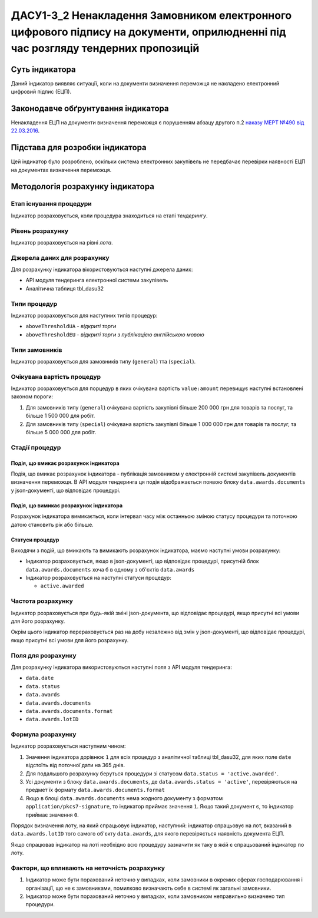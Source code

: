 ﻿##########################################################################
ДАСУ1-3_2 Ненакладення Замовником електронного цифрового підпису на документи, оприлюдненні під час розгляду тендерних пропозицій
##########################################################################

***************
Суть індикатора
***************

Даний індикатор виявляє ситуації, коли на документи визначення переможця не накладено електронний цифровий підпис (ЕЦП).

************************************
Законодавче обґрунтування індикатора
************************************

Ненакладення ЕЦП на документи визначення переможця є порушенням абзацу другого п.2 `наказу МЕРТ №490 від 22.03.2016 <http://zakon2.rada.gov.ua/laws/show/z0449-16>`_.

********************************
Підстава для розробки індикатора
********************************

Цей індикатор було розроблено, оскільки система електронних закупівель не передбачає перевірки наявності ЕЦП на документах визначення переможця.

*********************************
Методологія розрахунку індикатора
*********************************

Етап існування процедури
========================
Індикатор розраховується, коли процедура знаходиться на етапі *тендерингу*.

Рівень розрахунку
=================
Індикатор розраховується на рівні *лота*.

Джерела даних для розрахунку
============================

Для розрахунку індикатора вікористовуються наступні джерела даних:

- API модуля тендеринга електронної системи закупівель

- Аналітична таблиця tbl_dasu32

Типи процедур
=============

Індикатор розраховується для наступних типів процедур:

- ``aboveThresholdUA`` - *відкриті торги*
- ``aboveThresholdEU`` - *відкриті торги з публікацією англійською мовою*

Типи замовників
===============

Індикатор розраховується для замовників типу  (``general``) тта (``special``).

Очікувана вартість процедур
=============

Індикатор розраховується для порцедур в яких очікувана вартість ``value:amount`` перевищує наступні встановлені законом пороги:

1) Для замовників типу (``general``) очікувана вартість закупівлі більше 200 000 грн для товарів та послуг, та більше 1 500 000 для робіт. 
2) Для замовників типу  (``special``) очікувана вартість закупівлі більше 1 000 000 грн для товарів та послуг, та більше 5 000 000 для робіт. 

Стадії процедур
===============

Подія, що вмикає розрахунок індикатора
--------------------------------------

Подія, що вмикає розрахунок індикатора - публікація замовником у електронній системі закупівель документів визначення переможця. В API модуля тендеринга ця подія відображається появою блоку ``data.awards.documents`` у json-документі, що відповідає процедурі.

Подія, що вимикає розрахунок індикатора
---------------------------------------

Розрахунок індикатора вимикається, коли інтервал часу між останньою зміною статусу процедури та поточною датою становить рік або більше.

Статуси процедур
----------------

Виходячи з подій, що вмикають та вимикають розрахунок індикатора, маємо наступні умови розрахунку:

- Індикатор розраховується, якщо в json-документі, що відповідає процедурі, присутній блок ``data.awards.documents`` хоча б в одному з об'єктів ``data.awards``

- Індикатор розраховується на наступні статуси процедур:

  - ``active.awarded``

Частота розрахунку
==================

Індикатор розраховується при будь-якій зміні json-документа, що відповідає процедурі, якщо присутні всі умови для його розрахунку.

Окрім цього індикатор перераховується раз на добу незалежно від змін у json-документі, що відповідає процедурі, якщо присутні всі умови для його розрахунку.


Поля для розрахунку
===================

Для розрахунку індикатора використовуються наступні поля з API модуля тендеринга:

- ``data.date``
- ``data.status``
- ``data.awards``
- ``data.awards.documents``
- ``data.awards.documents.format``
- ``data.awards.lotID``

Формула розрахунку
==================

Індикатор розраховується наступним чином:

1. Значення індикатора дорівнює ``1`` для всіх процедур з аналітичної таблиці tbl_dasu32, для яких поле ``date`` відстоїть від поточної дати на 365 днів.

2. Для подальшого розрахунку беруться процедури зі статусом ``data.status = 'active.awarded'``. 

3. Усі документи з блоку ``data.awards.documents``, де ``data.awards.status = 'active'``, перевіряються на предмет їх формату ``data.awards.documents.format``

4. Якщо в блоці ``data.awards.documents`` нема жодного документу з форматом ``application/pkcs7-signature``, то індикатор приймає значення ``1``. Якщо такий документ є, то індикатор приймає значення ``0``.

Порядок визначення лоту, на який спрацьовує індикатор, наступний: індикатор спрацьовує на лот, вказаний в ``data.awards.lotID`` того самого об'єкту ``data.awards``, для якого перевіряється наявність документа ЕЦП.

Якщо спрацював індикатор на лоті необхідно всю процедуру зазначити як таку в якій є спрацьований індикатор по лоту. 

Фактори, що впливають на неточність розрахунку
==============================================

1. Індикатор може бути порахований неточно у випадках, коли замовники в окремих сферах господарювання і організації, що не є замовниками, помилково визначають себе в системі як загальні замовники.

2. Індикатор може бути порахований неточно у випадках, коли замовником неправильно визначено тип процедури.

